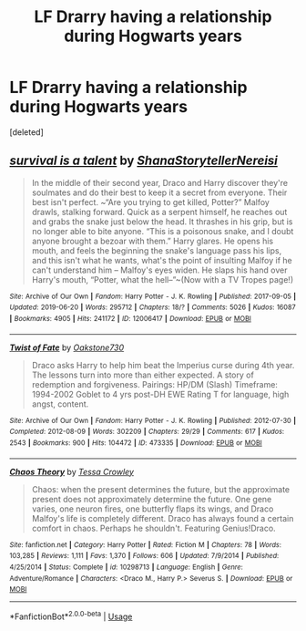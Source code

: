 #+TITLE: LF Drarry having a relationship during Hogwarts years

* LF Drarry having a relationship during Hogwarts years
:PROPERTIES:
:Score: 0
:DateUnix: 1562949185.0
:DateShort: 2019-Jul-12
:FlairText: Request
:END:
[deleted]


** [[https://archiveofourown.org/works/12006417][*/survival is a talent/*]] by [[https://www.archiveofourown.org/users/ShanaStoryteller/pseuds/ShanaStoryteller/users/Nereisi/pseuds/Nereisi][/ShanaStorytellerNereisi/]]

#+begin_quote
  In the middle of their second year, Draco and Harry discover they're soulmates and do their best to keep it a secret from everyone. Their best isn't perfect. ~“Are you trying to get killed, Potter?” Malfoy drawls, stalking forward. Quick as a serpent himself, he reaches out and grabs the snake just below the head. It thrashes in his grip, but is no longer able to bite anyone. “This is a poisonous snake, and I doubt anyone brought a bezoar with them.” Harry glares. He opens his mouth, and feels the beginning the snake's language pass his lips, and this isn't what he wants, what's the point of insulting Malfoy if he can't understand him -- Malfoy's eyes widen. He slaps his hand over Harry's mouth, “Potter, what the hell--”~(Now with a TV Tropes page!)
#+end_quote

^{/Site/:} ^{Archive} ^{of} ^{Our} ^{Own} ^{*|*} ^{/Fandom/:} ^{Harry} ^{Potter} ^{-} ^{J.} ^{K.} ^{Rowling} ^{*|*} ^{/Published/:} ^{2017-09-05} ^{*|*} ^{/Updated/:} ^{2019-06-20} ^{*|*} ^{/Words/:} ^{295712} ^{*|*} ^{/Chapters/:} ^{18/?} ^{*|*} ^{/Comments/:} ^{5026} ^{*|*} ^{/Kudos/:} ^{16087} ^{*|*} ^{/Bookmarks/:} ^{4905} ^{*|*} ^{/Hits/:} ^{241172} ^{*|*} ^{/ID/:} ^{12006417} ^{*|*} ^{/Download/:} ^{[[https://archiveofourown.org/downloads/12006417/survival%20is%20a%20talent.epub?updated_at=1561182452][EPUB]]} ^{or} ^{[[https://archiveofourown.org/downloads/12006417/survival%20is%20a%20talent.mobi?updated_at=1561182452][MOBI]]}

--------------

[[https://archiveofourown.org/works/473335][*/Twist of Fate/*]] by [[https://www.archiveofourown.org/users/Oakstone730/pseuds/Oakstone730][/Oakstone730/]]

#+begin_quote
  Draco asks Harry to help him beat the Imperius curse during 4th year. The lessons turn into more than either expected. A story of redemption and forgiveness. Pairings: HP/DM (Slash) Timeframe: 1994-2002 Goblet to 4 yrs post-DH EWE Rating T for language, high angst, content.
#+end_quote

^{/Site/:} ^{Archive} ^{of} ^{Our} ^{Own} ^{*|*} ^{/Fandom/:} ^{Harry} ^{Potter} ^{-} ^{J.} ^{K.} ^{Rowling} ^{*|*} ^{/Published/:} ^{2012-07-30} ^{*|*} ^{/Completed/:} ^{2012-08-09} ^{*|*} ^{/Words/:} ^{302209} ^{*|*} ^{/Chapters/:} ^{29/29} ^{*|*} ^{/Comments/:} ^{617} ^{*|*} ^{/Kudos/:} ^{2543} ^{*|*} ^{/Bookmarks/:} ^{900} ^{*|*} ^{/Hits/:} ^{104472} ^{*|*} ^{/ID/:} ^{473335} ^{*|*} ^{/Download/:} ^{[[https://archiveofourown.org/downloads/473335/Twist%20of%20Fate.epub?updated_at=1532593280][EPUB]]} ^{or} ^{[[https://archiveofourown.org/downloads/473335/Twist%20of%20Fate.mobi?updated_at=1532593280][MOBI]]}

--------------

[[https://www.fanfiction.net/s/10298713/1/][*/Chaos Theory/*]] by [[https://www.fanfiction.net/u/5392845/Tessa-Crowley][/Tessa Crowley/]]

#+begin_quote
  Chaos: when the present determines the future, but the approximate present does not approximately determine the future. One gene varies, one neuron fires, one butterfly flaps its wings, and Draco Malfoy's life is completely different. Draco has always found a certain comfort in chaos. Perhaps he shouldn't. Featuring Genius!Draco.
#+end_quote

^{/Site/:} ^{fanfiction.net} ^{*|*} ^{/Category/:} ^{Harry} ^{Potter} ^{*|*} ^{/Rated/:} ^{Fiction} ^{M} ^{*|*} ^{/Chapters/:} ^{78} ^{*|*} ^{/Words/:} ^{103,285} ^{*|*} ^{/Reviews/:} ^{1,111} ^{*|*} ^{/Favs/:} ^{1,370} ^{*|*} ^{/Follows/:} ^{606} ^{*|*} ^{/Updated/:} ^{7/9/2014} ^{*|*} ^{/Published/:} ^{4/25/2014} ^{*|*} ^{/Status/:} ^{Complete} ^{*|*} ^{/id/:} ^{10298713} ^{*|*} ^{/Language/:} ^{English} ^{*|*} ^{/Genre/:} ^{Adventure/Romance} ^{*|*} ^{/Characters/:} ^{<Draco} ^{M.,} ^{Harry} ^{P.>} ^{Severus} ^{S.} ^{*|*} ^{/Download/:} ^{[[http://www.ff2ebook.com/old/ffn-bot/index.php?id=10298713&source=ff&filetype=epub][EPUB]]} ^{or} ^{[[http://www.ff2ebook.com/old/ffn-bot/index.php?id=10298713&source=ff&filetype=mobi][MOBI]]}

--------------

*FanfictionBot*^{2.0.0-beta} | [[https://github.com/tusing/reddit-ffn-bot/wiki/Usage][Usage]]
:PROPERTIES:
:Author: FanfictionBot
:Score: 1
:DateUnix: 1562949190.0
:DateShort: 2019-Jul-12
:END:
